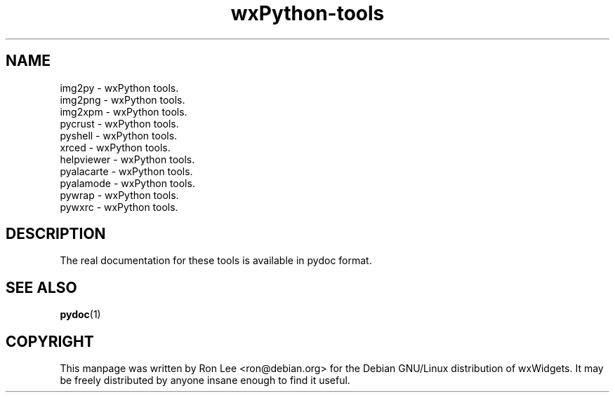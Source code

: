 .TH wxPython\-tools 1 "3 Jan 2003" "Debian GNU/Linux" "wxWidgets"
.SH NAME
img2py \- wxPython tools.
.br
img2png \- wxPython tools.
.br
img2xpm \- wxPython tools.
.br
pycrust \- wxPython tools.
.br
pyshell \- wxPython tools.
.br
xrced \- wxPython tools.
.br
helpviewer \- wxPython tools.
.br
pyalacarte \- wxPython tools.
.br
pyalamode \- wxPython tools.
.br
pywrap \- wxPython tools.
.br
pywxrc \- wxPython tools.

.SH DESCRIPTION
The real documentation for these tools is available in pydoc format.

.SH SEE ALSO
.BR pydoc (1)

.SH COPYRIGHT
This manpage was written by Ron Lee <ron@debian.org> for the Debian GNU/Linux
distribution of wxWidgets.  It may be freely distributed by anyone insane enough
to find it useful.

